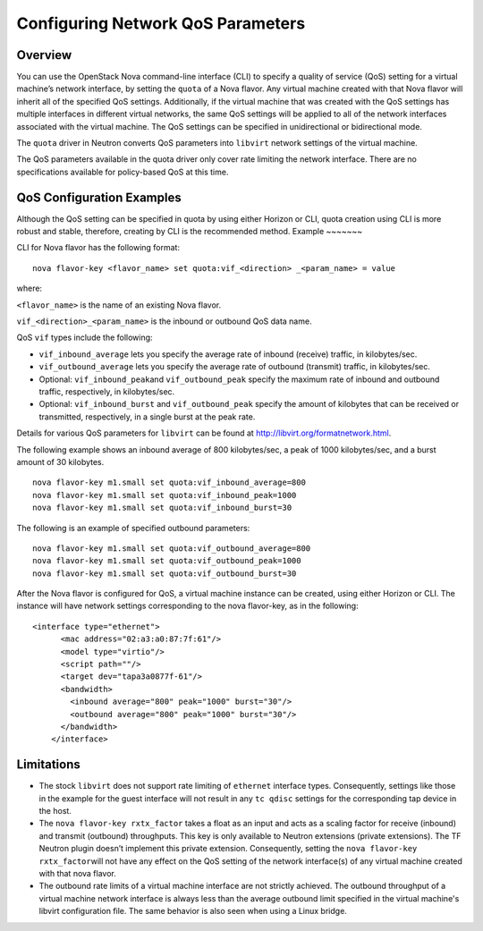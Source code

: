 Configuring Network QoS Parameters
==================================

Overview
--------

You can use the OpenStack Nova command-line interface (CLI) to specify a
quality of service (QoS) setting for a virtual machine’s network
interface, by setting the ``quota`` of a Nova flavor. Any virtual
machine created with that Nova flavor will inherit all of the specified
QoS settings. Additionally, if the virtual machine that was created with
the QoS settings has multiple interfaces in different virtual networks,
the same QoS settings will be applied to all of the network interfaces
associated with the virtual machine. The QoS settings can be specified
in unidirectional or bidirectional mode.

The ``quota`` driver in Neutron converts QoS parameters into ``libvirt``
network settings of the virtual machine.

The QoS parameters available in the quota driver only cover rate
limiting the network interface. There are no specifications available
for policy-based QoS at this time.

QoS Configuration Examples
--------------------------

Although the QoS setting can be specified in quota by using either
Horizon or CLI, quota creation using CLI is more robust and stable,
therefore, creating by CLI is the recommended method.
Example
~~~~~~~

CLI for Nova flavor has the following format:

::

   nova flavor-key <flavor_name> set quota:vif_<direction> _<param_name> = value

where:

``<flavor_name>`` is the name of an existing Nova flavor.

``vif_<direction>_<param_name>`` is the inbound or outbound QoS data
name.

QoS ``vif`` types include the following:

-  ``vif_inbound_average`` lets you specify the average rate of inbound
   (receive) traffic, in kilobytes/sec.

-  ``vif_outbound_average`` lets you specify the average rate of
   outbound (transmit) traffic, in kilobytes/sec.

-  Optional: ``vif_inbound_peak``\ and ``vif_outbound_peak`` specify the
   maximum rate of inbound and outbound traffic, respectively, in
   kilobytes/sec.

-  Optional: ``vif_inbound_burst`` and ``vif_outbound_peak`` specify the
   amount of kilobytes that can be received or transmitted,
   respectively, in a single burst at the peak rate.

Details for various QoS parameters for ``libvirt`` can be found at
http://libvirt.org/formatnetwork.html.

The following example shows an inbound average of 800 kilobytes/sec, a
peak of 1000 kilobytes/sec, and a burst amount of 30 kilobytes.

::

   nova flavor-key m1.small set quota:vif_inbound_average=800
   nova flavor-key m1.small set quota:vif_inbound_peak=1000
   nova flavor-key m1.small set quota:vif_inbound_burst=30

The following is an example of specified outbound parameters:

::

   nova flavor-key m1.small set quota:vif_outbound_average=800
   nova flavor-key m1.small set quota:vif_outbound_peak=1000
   nova flavor-key m1.small set quota:vif_outbound_burst=30

After the Nova flavor is configured for QoS, a virtual machine instance
can be created, using either Horizon or CLI. The instance will have
network settings corresponding to the nova flavor-key, as in the
following:

::

   <interface type="ethernet">
         <mac address="02:a3:a0:87:7f:61"/>
         <model type="virtio"/>
         <script path=""/>
         <target dev="tapa3a0877f-61"/>
         <bandwidth>
           <inbound average="800" peak="1000" burst="30"/>
           <outbound average="800" peak="1000" burst="30"/>
         </bandwidth>
       </interface>
       
Limitations
-----------

-  The stock ``libvirt`` does not support rate limiting of ``ethernet``
   interface types. Consequently, settings like those in the example for
   the guest interface will not result in any ``tc qdisc`` settings for
   the corresponding tap device in the host.

-  The ``nova flavor-key rxtx_factor`` takes a float as an input and
   acts as a scaling factor for receive (inbound) and transmit
   (outbound) throughputs. This key is only available to Neutron
   extensions (private extensions). The TF Neutron plugin doesn’t
   implement this private extension. Consequently, setting the
   ``nova flavor-key rxtx_factor``\ will not have any effect on the QoS
   setting of the network interface(s) of any virtual machine created
   with that nova flavor.

-  The outbound rate limits of a virtual machine interface are not
   strictly achieved. The outbound throughput of a virtual machine
   network interface is always less than the average outbound limit
   specified in the virtual machine's libvirt configuration file. The
   same behavior is also seen when using a Linux bridge.

 
